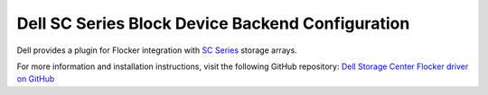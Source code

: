 .. _dell-dataset-backend:

=================================================
Dell SC Series Block Device Backend Configuration
=================================================

Dell provides a plugin for Flocker integration with `SC Series`_ storage arrays.

For more information and installation instructions, visit the following GitHub repository: `Dell Storage Center Flocker driver on GitHub`_

.. _SC Series: http://www.dell.com/us/business/p/dell-compellent
.. _Dell Storage Center Flocker driver on GitHub: https://github.com/dellstorage/storagecenter-flocker-driver
